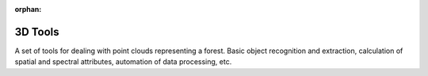 :orphan:

========
3D Tools
========
A set of tools for dealing with point clouds representing a forest. Basic
object recognition and extraction, calculation of spatial and spectral
attributes, automation of data processing, etc.

